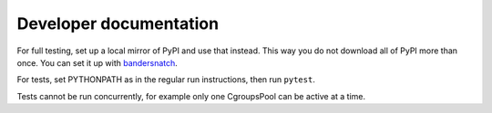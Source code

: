 Developer documentation
=======================
For full testing, set up a local mirror of PyPI and use that instead. This way
you do not download all of PyPI more than once. You can set it up with
`bandersnatch`_.

For tests, set PYTHONPATH as in the regular run instructions, then run
``pytest``.

Tests cannot be run concurrently, for example only one CgroupsPool can be
active at a time.

.. _bandersnatch: https://pypi.python.org/pypi/bandersnatch
